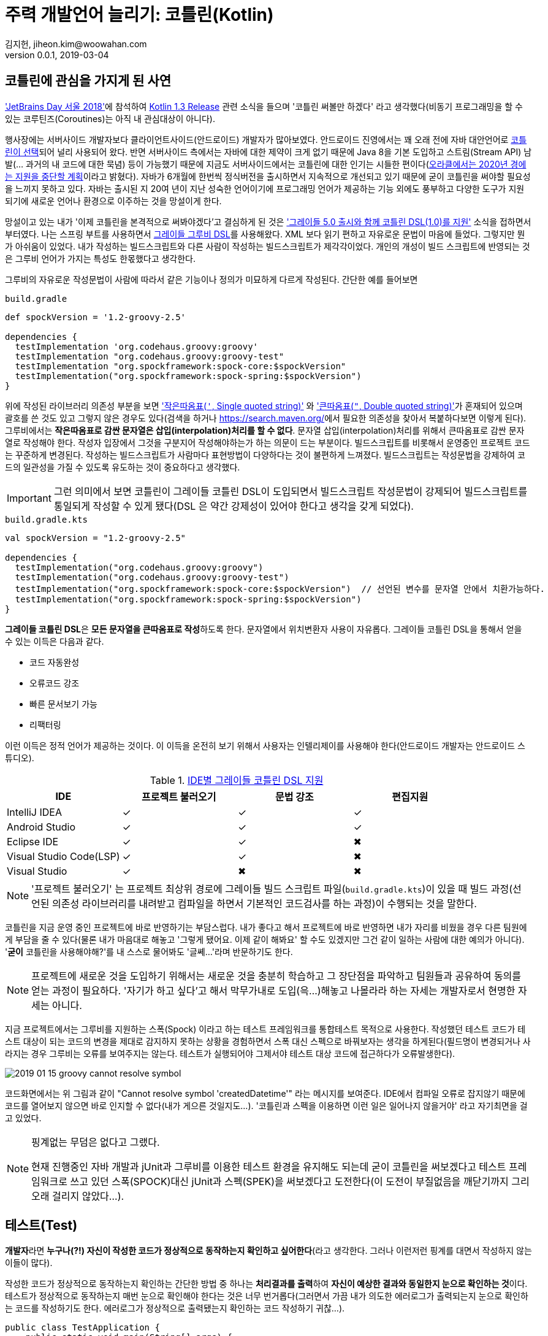 = 주력 개발언어 늘리기: 코틀린(Kotlin)
김지헌, jiheon.kim@woowahan.com
v0.0.1, 2019-03-04
:ij: 인텔리제이
:kt: 코틀린


== {kt}에 관심을 가지게 된 사연
link:https://blog.jetbrains.com/kr/2018/10/jetbrains-day-%EC%84%9C%EC%9A%B8-2018/['JetBrains Day 서울 2018']에 참석하여 link:https://blog.jetbrains.com/kotlin/2018/10/kotlin-1-3/[Kotlin 1.3 Release] 관련 소식을 들으며 '{kt} 써볼만 하겠다' 라고 생각했다(비동기 프로그래밍을 할 수 있는 코루틴즈(Coroutines)는 아직 내 관심대상이 아니다).

행사장에는 서버사이드 개발자보다 클라이언트사이드(안드로이드) 개발자가 많아보였다. 안드로이드 진영에서는 꽤 오래 전에 자바 대안언어로 link:https://developer.android.com/kotlin/?hl=ko[{kt}이 선택]되어 널리 사용되어 왔다. 반면 서버사이드 측에서는 자바에 대한 제약이 크게 없기 때문에 Java 8을 기본 도입하고 스트림(Stream API) 남발(... 과거의 내 코드에 대한 묵념) 등이 가능했기 때문에 지금도 서버사이드에서는 {kt}에 대한 인기는 시들한 편이다(link:https://www.oracle.com/technetwork/java/java-se-support-roadmap.html[오라클에서는 2020년 경에는 지원을 중단할 계획]이라고 밝혔다). 자바가 6개월에 한번씩 정식버전을 출시하면서 지속적으로 개선되고 있기 때문에 굳이 {kt}을 써야할 필요성을 느끼지 못하고 있다. 자바는 출시된 지 20여 년이 지난 성숙한 언어이기에 프로그래밍 언어가 제공하는 기능 외에도 풍부하고 다양한 도구가 지원되기에 새로운 언어나 환경으로 이주하는 것을 망설이게 한다.

망설이고 있는 내가 '이제 {kt}을 본격적으로 써봐야겠다'고 결심하게 된 것은 link:https://docs.gradle.org/5.0/release-notes.html#kotlin-dsl-1.0['그레이들 5.0 출시와 함께 {kt} DSL(1.0)를 지원'] 소식을 접하면서 부터였다. 나는 스프링 부트를 사용하면서 link:https://docs.gradle.org/current/dsl/index.html[그레이들 그루비 DSL]를 사용해왔다. XML 보다 읽기 편하고 자유로운 문법이 마음에 들었다. 그렇지만 뭔가 아쉬움이 있었다. 내가 작성하는 빌드스크립트와 다른 사람이 작성하는 빌드스크립트가 제각각이었다. 개인의 개성이 빌드 스크립트에 반영되는 것은 그루비 언어가 가지는 특성도 한몫했다고 생각한다.

그루비의 자유로운 작성문법이 사람에 따라서 같은 기능이나 정의가 미묘하게 다르게 작성된다. 간단한 예를 들어보면

.`build.gradle`
[source,groovy]
----
def spockVersion = '1.2-groovy-2.5'

dependencies {
  testImplementation 'org.codehaus.groovy:groovy'
  testImplementation "org.codehaus.groovy:groovy-test"
  testImplementation "org.spockframework:spock-core:$spockVersion"
  testImplementation("org.spockframework:spock-spring:$spockVersion")
}
----

위에 작성된 라이브러리 의존성 부분을 보면 link:http://groovy-lang.org/syntax.html#_single_quoted_string['작은따옴표(`'`, Single quoted string)'] 와 link:http://groovy-lang.org/syntax.html#_double_quoted_string['큰따옴표(`"`, Double quoted string)']가 혼재되어 있으며 괄호를 쓴 것도 있고 그렇지 않은 경우도 있다(검색을 하거나 link:https://search.maven.org/[https://search.maven.org/]에서 필요한 의존성을 찾아서 복붙하다보면 이렇게 된다). 그루비에서는 **작은따옴표로 감싼 문자열은 삽입(interpolation)처리를 할 수 없다**. 문자열 삽입(interpolation)처리를 위해서 큰따옴표로 감싼 문자열로 작성해야 한다. 작성자 입장에서 그것을 구분지어 작성해야하는가 하는 의문이 드는 부분이다. 빌드스크립트를 비롯해서 운영중인 프로젝트 코드는 꾸준하게 변경된다. 작성하는 빌드스크립트가  사람마다 표현방법이 다양하다는 것이 불편하게 느껴졌다. 빌드스크립트는 작성문법을 강제하여 코드의 일관성을 가질 수 있도록 유도하는 것이 중요하다고 생각했다.

[IMPORTANT]
====
그런 의미에서 보면 {kt}이 그레이들 {kt} DSL이 도입되면서 빌드스크립트 작성문법이 강제되어 빌드스크립트를 통일되게 작성할 수 있게 됐다(DSL 은 약간 강제성이 있어야 한다고 생각을 갖게 되었다).
====

.`build.gradle.kts`
[source,kotlin]
----
val spockVersion = "1.2-groovy-2.5"

dependencies {
  testImplementation("org.codehaus.groovy:groovy")
  testImplementation("org.codehaus.groovy:groovy-test")
  testImplementation("org.spockframework:spock-core:$spockVersion")  // 선언된 변수를 문자열 안에서 치환가능하다.
  testImplementation("org.spockframework:spock-spring:$spockVersion")
}
----

**그레이들 {kt} DSL**은 **모든 문자열을 큰따옴표로 작성**하도록 한다. 문자열에서 위치변환자 사용이 자유롭다. 그레이들 {kt} DSL을 통해서 얻을 수 있는 이득은 다음과 같다.

* 코드 자동완성
* 오류코드 강조
* 빠른 문서보기 가능
* 리팩터링

이런 이득은 정적 언어가 제공하는 것이다. 이 이득을 온전히 보기 위해서 사용자는 {ij}를 사용해야 한다(안드로이드 개발자는 안드로이드 스튜디오).

.link:https://docs.gradle.org/5.0/userguide/kotlin_dsl.html#sec:ide_support[IDE별 그레이들 {kt} DSL 지원]
|====
|IDE ^|프로젝트 불러오기 ^|문법 강조  ^|편집지원

|IntelliJ IDEA
^|✓
^|✓
^|✓

|Android Studio
^|✓
^|✓
^|✓

|Eclipse IDE
^|✓
^|✓
^|✖

|Visual Studio Code(LSP)
^|✓
^|✓
^|✖

|Visual Studio
^|✓
^|✖
^|✖
|====

[NOTE]
====
'프로젝트 불러오기' 는 프로젝트 최상위 경로에 그레이들 빌드 스크립트 파일(`build.gradle.kts`)이 있을 때 빌드 과정(선언된 의존성 라이브러리를 내려받고 컴파일을 하면서 기본적인 코드검사를 하는 과정)이 수행되는 것을 말한다.
====

{kt}을 지금 운영 중인 프로젝트에 바로 반영하기는 부담스럽다. 내가 좋다고 해서 프로젝트에 바로 반영하면 내가 자리를 비웠을 경우 다른 팀원에게 부담을 줄 수 있다(물론 내가 마음대로 해놓고 '그렇게 됐어요. 이제 같이 해봐요' 할 수도 있겠지만 그건 같이 일하는 사람에 대한 예의가 아니다). '**굳이** 코틀린을 사용해야해?'를 내 스스로 물어봐도 '글쎼...'라며 반문하기도 한다.

[NOTE]
====
프로젝트에 새로운 것을 도입하기 위해서는 새로운 것을 충분히 학습하고 그 장단점을 파악하고 팀원들과 공유하여 동의를 얻는 과정이 필요하다. '자기가 하고 싶다'고 해서 막무가내로 도입(윽...)해놓고 나몰라라 하는 자세는 개발자로서 현명한 자세는 아니다.
====

지금 프로젝트에서는 그루비를 지원하는 스폭(Spock) 이라고 하는 테스트 프레임워크를 통합테스트 목적으로 사용한다. 작성했던 테스트 코드가 테스트 대상이 되는 코드의 변경을 제대로 감지하지 못하는 상황을 경험하면서 스폭 대신 스펙으로 바꿔보자는 생각을 하게된다(필드명이 변경되거나 사라지는 경우 그루비는 오류를 보여주지는 않는다. 테스트가 실행되어야 그제서야 테스트 대상 코드에 접근하다가 오류발생한다).

image::./.images/2019-01-15-groovy-cannot-resolve-symbol.png[]

코드화면에서는 위 그림과 같이 "Cannot resolve symbol 'createdDatetime'" 라는 메시지를 보여준다. IDE에서 컴파일 오류로 잡지않기 때문에 코드를 열어보지 않으면 바로 인지할 수 없다(내가 게으른 것일지도...). '{kt}과 스펙을 이용하면 이런 일은 일어나지 않을거야' 라고 자기최면을 걸고 있었다.

[NOTE]
====
핑계없는 무덤은 없다고 그랬다.

현재 진행중인 자바 개발과 jUnit과 그루비를 이용한 테스트 환경을 유지해도 되는데 굳이 {kt}을 써보겠다고 테스트 프레임워크로 쓰고 있던 스폭(SPOCK)대신 jUnit과 스펙(SPEK)을 써보겠다고 도전한다(이 도전이 부질없음을 깨닫기까지 그리 오래 걸리지 않았다...).
====

== 테스트(Test)
**개발자**라면 **누구나(?!) 자신이 작성한 코드가 정상적으로 동작하는지 확인하고 싶어한다**(라고 생각한다. 그러나 이런저런 핑계를 대면서 작성하지 않는 이들이 많다).

작성한 코드가 정상적으로 동작하는지 확인하는 간단한 방법 중 하나는 **처리결과를 출력**하여 **자신이 예상한 결과와 동일한지 눈으로 확인하는 것**이다. 테스트가 정상적으로 동작하는지 매번 눈으로 확인해야 한다는 것은 너무 번거롭다(그러면서 가끔 내가 의도한 에러로그가 출력되는지 눈으로 확인하는 코드를 작성하기도 한다. 에러로그가 정상적으로 출력됐는지 확인하는 코드 작성하기 귀찮...).

[source,java]
----
public class TestApplication {
    public static void main(String[] args) {
        int a = 1;
        int b = 2;
        int c = a + b;
        System.out.println(c == 3); // <1>
    }
}
----
<1> (1 + 2) == 3 의 결과를 출력하는 간단한 확인코드다. true 가 출력되면(?) 내 의도를 충족한다.

결과를 출력하여 눈으로 확인하는 것보다 조금 더 명확한 피드백을 받을 수 있으면 테스트가 조금 더 신명날 것이다. 자신이 코드가 정상적으로 동작할 때 [green]#성공(Success)# 과 [red]#실패(Failure)# 로 즉각적인 피드백(Feedback)해줬으면 좋겠다는 바람이 모여 테스트 프레임워크가 나왔다. 테스트 프레임워크는 개발자가 예상한 결과와 처리 결과가 일치하는지를 가시적으로 보여준다. link:https://junit.org/[JUnit]은 대표적인 자바 단위테스트 프레임워크다. 대부분의 자바 IDE에서 플러그인을 지원하여 테스트 결과를 UI로 확인할 수 있다.

image::./.images/2019-01-16-test-case-view.png[]



== JUnit Vs. Spock Vs. Spek
자바 프로그래밍 언어에서 사용가능한 테스트 프레임워크는 크게 JUnit, Spock과 Spek 을 뽑을 수 있다(보다 많이 있지만 생략한다). 각 특징에 따라 구분지어보면 다음과 같다.

.테스트 프레임워크 비교
[cols="2, 3, 3, 3"]
|====
|특징  |link:https://junit.org/junit5/[JUnit4/5] |link:http://spockframework.org/[Spock] |link:https://spekframework.org/[Spek]

|설명
|JUnit은 **자바** 기반 테스트 프레임워크다.
|Spock은 **그루비** 기반 테스트 프레임워크다.
|Spek은 **{kt}** 기반 테스트 프레임워크다.

|개발언어
|link:https://www.java.com[자바(Java)](정적언어)
|link:http://groovy-lang.org/[그루비(Groovy)](동적언어)
|link:https://kotlinlang.org/[{kt}(Kotlin)](정적언어)

|장점
a|
* 자바 개발자들에게 친숙한 단위테스트 프레임워크다.
* 애너테이션 기반으로 테스트 케이스를 명확하게 선언하고 작성가능하다.
a|
* BDD에 기반한 테스트 작성이 가능하다(link:http://spockframework.org/spock/docs/1.2/spock_primer.html[Spock Primer]).
* 동적언어의 장점을 활용하여 실행 시 동적처리가 가능하다.
a|
* BDD에 기반한 테스트 작성이 가능하다(link:https://spekframework.org/gherkin/[Gherkin]).
* 자바 프로그래밍 언어에 익숙한 개발자가 큰 거부감없이 이주가능하다.

|단점
a|
* 단위 테스트 이상의 테스트에서는 불편할 수 있다.
* 테스트 기능추가를 위해 여러가지 의존성 라이브러리가 필요하다.
a|
* 그루비(Groovy)를 익혀야 한다.
* 그루비 및 Spock 관련 설정 및 의존성 라이브러리를 추가해야한다.
* 동적언어의 특징으로 자바코드가 변경되어도 컴파일 단계에서 코드에러가 발생하지 않아 작성 후 테스트 대상 코드가 변경되어도 테스트를 실행하기 전까지 테스트의 오동작여부를 확인할 수 없다(이 부분은 테스트를 먼저 손보면 되지 않느냐 하는 의견이 있을 수 있다).
a|
* {kt}(Kotlin)을 익혀야 한다.
* {kt} 및 Spek 관련 설정 및 의존성 라이브러리를 추가해야한다.
* IDE에서 테스트를 실행하기 위해서는 플러그인을 설치해야 한다.
* 과도한 Spek을 요구한다(쓰다가 짜증...).
|====

=== JUnit 테스트 코드
JUnit4 는 많은 분들에게 익숙할 것이다.
.`JUnit4`
[source,java]
----
public class BasicTest {
  private UserRepository userRepository;
  private UserService userService;

  @Before
  public void setUp() {
    userRepository = new InMemoryUserRepository();
    userService = new UserService(userRepository);
  }

  @Test
  public void testCreateUser() {
    //given
    String username = "Tester"
    //when
    User user = userService.create(username)
    //then
    assertEquals(user.username, username)
  }
}
----

JUnit5 는 모듈화를 걸치면서 하나의 거대했던 모듈이 크게 JUnit4 레거시를 지원하는 모듈과 새롭게 정리된 JUnit5 모듈로 나뉘었다. 그래서 JUnit5 관련해서 필요한 의존성 라이브러리도 많아졌다. 스프링 부트 2.1.X 까지는 JUnit4를 지원하기 때문에 JUnit5를 사용하기 위해서는 별도로 의존성 라이브러리를 선언하고 관리해야 한다(BOM 방식을 통해 JUnit5 버전관리하고 있어서 버전은 신경쓰지 않아도 된다).

.`JUnit5`
[source,java]
----
@TestInstance(TestInstance.Lifecycle.PER_CLASS)
public class UserServiceTest {
    private UserRepository userRepository;
    private UserService userService;

    @BeforeAll
    public void setUp() {
        userRepository = new InMemoryUserRepository();
        userService = new UserService(userRepository);
    }

    @Test
    public void testCreateUser() {
        //given
        String username = "Tester";
        //when
        User user = userService.createUser(username);
        //then
        assertThat(user.getUsername()).isEqualTo(username);
    }
}
----



[source,java]
----
@Test
public void test {
  // given
  // when
  // then
}
----

=== Spock 테스트 코드

[source,groovy]
----
class UserServiceSpec extends Specification {
    UserService userService
    UserRepository userRepository

    def setup() {
        userRepository = new InMemoryUserRepository()
        userService = new UserService(userRepository)
    }

    def "Spock User create"() {
        given:
            def username = "Tester"
        when:
            User user = userService.createUser(username)
        then:
            user.getUsername() == username
    }
}
----

=== Spek 테스트 코드
두근거리는 마음으로 SPEK 명세서를 보면서 테스트코드를 조금씩 작성해봤다. 그런데,

[source,kotlin]
----
object CacluatorSpec : Spek({
    val calculator = Calculator()

    Feature("Calculator add") {
        Scenario("Kotlin Calculator: add") {
            var result = 0
            val left = 1
            val right = 2

            When("1 + 2") {
                result = calculator.add(left, right)
            }

            Then("result is 3") {
                assertEquals(result, 3)
            }
        }
    }
})
----

Spek 으로 테스트코드를 작성하다가 감정이 격해졌다(쓰기 불편해!!! 크아아악!!! 안해!!).

Spek 작성 스타일 중 link:https://spekframework.org/gherkin/[Gherkin]이 BDD식으로 (Given-When-Then) 식으로 작성할 수 있어보여서 따라 작성하다가 너무 불편했다. 각 단계별로 설명(description)을 반드시 적어야 했다.

[NOTE]
====
{ij}에서 Spek 테스트를 개별적으로 실행하려면 link:https://plugins.jetbrains.com/plugin/10915-spek-framework[Spek Framework] 플러그인을 설치해야 한다.

해당 플러그인을 설치하지 않은 경우는 빌드 테스트를 통해서 실행가능하다.
====

== 정리
[NOTE]
====
그래도 {kt}을 쓰고 싶었습니다. 하지만, {kt}을 실무에 적용하기까지는 멀고먼 길을 가야만 합니다.
====

Spek 을 사용하면서 {kt} 사용을 권해보려고 했는데, Spek 테스트 코드를 작성하는 과정이 너무 번거로웠다. 크흐... 그래서 내린 중재안은 자바로 작성하던 테스트 코드를 {kt}으로 작성하는 것이다. {kt}은 자바호환성이 뛰어나며, {ij}에서는 자바코드를 복사해서 {kt} 파일에 붙여넣기 하면 자동으로 언어변경작업도 처리한다.

개인적인 타협점은 (Kotlin + JUnit5 + etc) 이었다.

익숙했던 자바 코드를 코트린으로 변경하면서 간결하게 작성할 수 있었다.

* 자바에 익숙했던 내가 {kt}을 사용하게 되면서 어색했던 부분은 필드선언...




== 참고문헌
* link:https://en.wikipedia.org/wiki/Software_testing[Software testing - Wikipedia]
* link:http://groovy-lang.org/[그루비(Groovy)]
** link:http://spockframework.org/[Spock framework]
* link:https://kotlinlang.org/[{kt}(Kotlin)]
** link:https://spekframework.org/[Speck framework]
** link:https://blog.philipphauer.de/best-practices-unit-testing-kotlin/[Best Practices for Unit Testing in Kotlin]
** link:https://www.udacity.com/course/kotlin-bootcamp-for-programmers--ud9011[프로그래머를 위한 {kt} 부트캠프 - 구글제공]
** link:https://docs.gradle.org/5.0/userguide/kotlin_dsl.html#sec:ide_support[Gradle Kotlin DSL IDE support]
